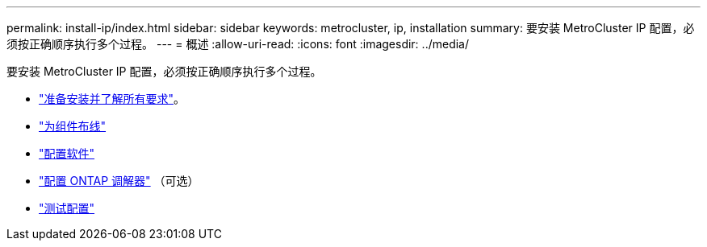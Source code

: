 ---
permalink: install-ip/index.html 
sidebar: sidebar 
keywords: metrocluster, ip, installation 
summary: 要安装 MetroCluster IP 配置，必须按正确顺序执行多个过程。 
---
= 概述
:allow-uri-read: 
:icons: font
:imagesdir: ../media/


[role="lead"]
要安装 MetroCluster IP 配置，必须按正确顺序执行多个过程。

* link:../install-ip/concept_considerations_differences.html["准备安装并了解所有要求"]。
* link:../install-ip/concept_parts_of_an_ip_mcc_configuration_mcc_ip.html["为组件布线"]
* link:../install-ip/concept_configure_the_mcc_software_in_ontap.html["配置软件"]
* link:../install-ip/concept_mediator_requirements.html["配置 ONTAP 调解器"] （可选）
* link:../install-ip/task_test_the_mcc_configuration.html["测试配置"]

